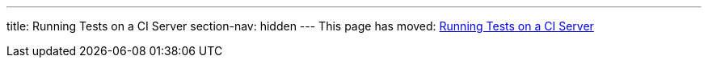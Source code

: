 ---
title: Running Tests on a CI Server
section-nav: hidden
---
This page has moved: <<../end-to-end/ci-server#,Running Tests on a CI Server>>
